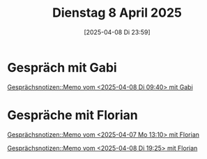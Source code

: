 #+title:      Dienstag  8 April 2025
#+date:       [2025-04-08 Di 23:59]
#+filetags:   :journal:
#+identifier: 20250408T235953

* Gespräch mit Gabi

[[denote:20250218T114330::#h:860a856c-fe48-4d29-8af9-38182547da03][Gesprächsnotizen::Memo vom <2025-04-08 Di 09:40> mit Gabi]]


* Gespräche mit Florian

[[denote:20250218T114330::#h:0865b813-b0f8-4926-af76-8a81b73ebbd4][Gesprächsnotizen::Memo vom <2025-04-07 Mo 13:10> mit Florian]]

[[denote:20250218T114330::#h:6b94b29e-e234-46d6-b629-fcf7293369db][Gesprächsnotizen::Memo vom <2025-04-08 Di 19:25> mit Florian]]

